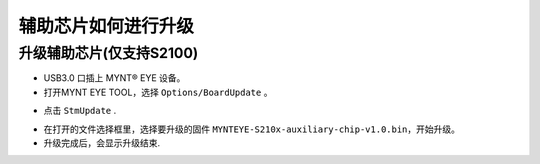 .. _firmware_stm_update:

辅助芯片如何进行升级
====================

升级辅助芯片(仅支持S2100)
------------------------


* USB3.0 口插上 MYNT® EYE 设备。

* 打开MYNT EYE TOOL，选择 ``Options/BoardUpdate`` 。

.. image:: ../../images/boardupdate.png
   :width: 60%

* 点击 ``StmUpdate`` .

.. image:: ../../images/stmupdate.png
   :width: 60%

* 在打开的文件选择框里，选择要升级的固件 ``MYNTEYE-S210x-auxiliary-chip-v1.0.bin``，开始升级。

* 升级完成后，会显示升级结束.

.. image:: ../../images/stmsuccess.png
   :width: 60%





